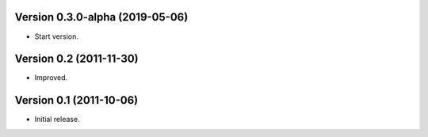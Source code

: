 Version 0.3.0-alpha (2019-05-06)
================================

* Start version.


Version 0.2 (2011-11-30)
========================

* Improved.


Version 0.1 (2011-10-06)
========================

* Initial release.

